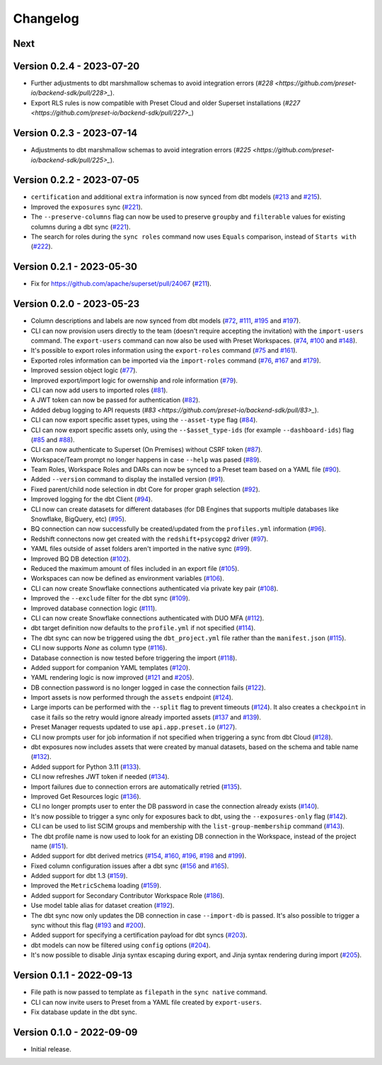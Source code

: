 =========
Changelog
=========

Next
====

Version 0.2.4 - 2023-07-20
==========================

- Further adjustments to dbt marshmallow schemas to avoid integration errors (`#228 <https://github.com/preset-io/backend-sdk/pull/228>_`).
- Export RLS rules is now compatible with Preset Cloud and older Superset installations (`#227 <https://github.com/preset-io/backend-sdk/pull/227>_`)

Version 0.2.3 - 2023-07-14
==========================

- Adjustments to dbt marshmallow schemas to avoid integration errors (`#225 <https://github.com/preset-io/backend-sdk/pull/225>_`).

Version 0.2.2 - 2023-07-05
==========================

- ``certification`` and additional ``extra`` information is now synced from dbt models (`#213 <https://github.com/preset-io/backend-sdk/pull/213>`_ and `#215 <https://github.com/preset-io/backend-sdk/pull/215>`_).
- Improved the ``exposures`` sync (`#221 <https://github.com/preset-io/backend-sdk/pull/221>`_).
- The ``--preserve-columns`` flag can now be used to preserve ``groupby`` and ``filterable`` values for existing columns during a dbt sync (`#221 <https://github.com/preset-io/backend-sdk/pull/221>`_).
- The search for roles during the ``sync roles`` command now uses ``Equals`` comparison, instead of ``Starts with`` (`#222 <https://github.com/preset-io/backend-sdk/pull/222>`_).

Version 0.2.1 - 2023-05-30
==========================

- Fix for https://github.com/apache/superset/pull/24067 (`#211 <https://github.com/preset-io/backend-sdk/pull/211>`_).

Version 0.2.0 - 2023-05-23
==========================

- Column descriptions and labels are now synced from dbt models (`#72 <https://github.com/preset-io/backend-sdk/pull/72>`_, `#111 <https://github.com/preset-io/backend-sdk/pull/111>`_, `#195 <https://github.com/preset-io/backend-sdk/pull/195>`_ and `#197 <https://github.com/preset-io/backend-sdk/pull/197>`_).
- CLI can now provision users directly to the team (doesn't require accepting the invitation) with the ``import-users`` command. The ``export-users`` command can now also be used with Preset Workspaces.  (`#74 <https://github.com/preset-io/backend-sdk/pull/74>`_, `#100 <https://github.com/preset-io/backend-sdk/pull/100>`_ and `#148 <https://github.com/preset-io/backend-sdk/pull/148>`_).
- It's possible to export roles information using the ``export-roles`` command (`#75 <https://github.com/preset-io/backend-sdk/pull/75>`_ and `#161 <https://github.com/preset-io/backend-sdk/pull/161>`_). 
- Exported roles information can be imported via the ``import-roles`` command (`#76 <https://github.com/preset-io/backend-sdk/pull/76>`_, `#167 <https://github.com/preset-io/backend-sdk/pull/167>`_ and `#179 <https://github.com/preset-io/backend-sdk/pull/179>`_).
- Improved session object logic (`#77 <https://github.com/preset-io/backend-sdk/pull/77>`_). 
- Improved export/import logic for owernship and role information (`#79 <https://github.com/preset-io/backend-sdk/pull/79>`_).
- CLI can now add users to imported roles (`#81 <https://github.com/preset-io/backend-sdk/pull/81>`_).
- A JWT token can now be passed for authentication (`#82 <https://github.com/preset-io/backend-sdk/pull/82>`_).
- Added debug logging to API requests (`#83 <https://github.com/preset-io/backend-sdk/pull/83>_`).
- CLI can now export specific asset types, using the ``--asset-type`` flag (`#84 <https://github.com/preset-io/backend-sdk/pull/84>`_).
- CLI can now export specific assets only, using the ``--$asset_type-ids`` (for example ``--dashboard-ids``) flag (`#85 <https://github.com/preset-io/backend-sdk/pull/85>`_ and `#88 <https://github.com/preset-io/backend-sdk/pull/88>`_).
- CLI can now authenticate to Superset (On Premises) without CSRF token (`#87 <https://github.com/preset-io/backend-sdk/pull/87>`_).
- Workspace/Team prompt no longer happens in case ``--help`` was pased (`#89 <https://github.com/preset-io/backend-sdk/pull/89>`_).
- Team Roles, Workspace Roles and DARs can now be synced to a Preset team based on a YAML file (`#90 <https://github.com/preset-io/backend-sdk/pull/90>`_).
- Added ``--version`` command to display the installed version (`#91 <https://github.com/preset-io/backend-sdk/pull/91>`_).
- Fixed parent/child node selection in dbt Core for proper graph selection (`#92 <https://github.com/preset-io/backend-sdk/pull/92>`_).
- Improved logging for the dbt Client (`#94 <https://github.com/preset-io/backend-sdk/pull/94>`_).
- CLI now can create datasets for different databases (for DB Engines that supports multiple databases like Snowflake, BigQuery, etc) (`#95 <https://github.com/preset-io/backend-sdk/pull/95>`_).
- BQ connection can now successfully be created/updated from the ``profiles.yml`` information (`#96 <https://github.com/preset-io/backend-sdk/pull/96>`_).
- Redshift connectons now get created with the ``redshift+psycopg2`` driver (`#97 <https://github.com/preset-io/backend-sdk/pull/97>`_).
- YAML files outside of asset folders aren't imported in the native sync (`#99 <https://github.com/preset-io/backend-sdk/pull/99>`_).
- Improved BQ DB detection (`#102 <https://github.com/preset-io/backend-sdk/pull/102>`_).
- Reduced the maximum amount of files included in an export file (`#105 <https://github.com/preset-io/backend-sdk/pull/105>`_).
- Workspaces can now be defined as environment variables (`#106 <https://github.com/preset-io/backend-sdk/pull/106>`_).
- CLI can now create Snowflake connections authenticated via private key pair (`#108 <https://github.com/preset-io/backend-sdk/pull/108>`_).
- Improved the ``--exclude`` filter for the dbt sync (`#109 <https://github.com/preset-io/backend-sdk/pull/109>`_).
- Improved database connection logic (`#111 <https://github.com/preset-io/backend-sdk/pull/111>`_).
- CLI can now create Snowflake connections authenticated with DUO MFA (`#112 <https://github.com/preset-io/backend-sdk/pull/112>`_).
- dbt target definition now defaults to the ``profile.yml`` if not specified (`#114 <https://github.com/preset-io/backend-sdk/pull/114>`_).
- The dbt sync can now be triggered using the ``dbt_project.yml`` file rather than the ``manifest.json`` (`#115 <https://github.com/preset-io/backend-sdk/pull/115>`_).
- CLI now supports `None` as column type (`#116 <https://github.com/preset-io/backend-sdk/pull/116>`_).
- Database connection is now tested before triggering the import (`#118 <https://github.com/preset-io/backend-sdk/pull/118>`_).
- Added support for companion YAML templates (`#120 <https://github.com/preset-io/backend-sdk/pull/120>`_).
- YAML rendering logic is now improved (`#121 <https://github.com/preset-io/backend-sdk/pull/121>`_ and `#205 <https://github.com/preset-io/backend-sdk/pull/205>`_).
- DB connection password is no longer logged in case the connection fails (`#122 <https://github.com/preset-io/backend-sdk/pull/122>`_).
- Import assets is now performed through the ``assets`` endpoint (`#124 <https://github.com/preset-io/backend-sdk/pull/124>`_).
- Large imports can be performed with the ``--split`` flag to prevent timeouts (`#124 <https://github.com/preset-io/backend-sdk/pull/124>`_). It also creates a ``checkpoint`` in case it fails so the retry would ignore already imported assets (`#137 <https://github.com/preset-io/backend-sdk/pull/137>`_ and `#139 <https://github.com/preset-io/backend-sdk/pull/139>`_).
- Preset Manager requests updated to use ``api.app.preset.io`` (`#127 <https://github.com/preset-io/backend-sdk/pull/127>`_).
- CLI now prompts user for job information if not specified when triggering a sync from dbt Cloud (`#128 <https://github.com/preset-io/backend-sdk/pull/128>`_).
- dbt exposures now includes assets that were created by manual datasets, based on the schema and table name (`#132 <https://github.com/preset-io/backend-sdk/pull/132>`_).
- Added support for Python 3.11 (`#133 <https://github.com/preset-io/backend-sdk/pull/133>`_).
- CLI now refreshes JWT token if needed (`#134 <https://github.com/preset-io/backend-sdk/pull/134>`_).
- Import failures due to connection errors are automatically retried (`#135 <https://github.com/preset-io/backend-sdk/pull/135>`_).
- Improved Get Resources logic (`#136 <https://github.com/preset-io/backend-sdk/pull/136>`_).
- CLI no longer prompts user to enter the DB password in case the connection already exists (`#140 <https://github.com/preset-io/backend-sdk/pull/140>`_).
- It's now possible to trigger a sync only for exposures back to dbt, using the ``--exposures-only`` flag (`#142 <https://github.com/preset-io/backend-sdk/pull/142>`_).
- CLI can be used to list SCIM groups and membership with the ``list-group-membership`` command (`#143 <https://github.com/preset-io/backend-sdk/pull/143>`_).
- The dbt profile name is now used to look for an existing DB connection in the Workspace, instead of the project name (`#151 <https://github.com/preset-io/backend-sdk/pull/151>`_).
- Added support for dbt derived metrics (`#154 <https://github.com/preset-io/backend-sdk/pull/154>`_, `#160 <https://github.com/preset-io/backend-sdk/pull/160>`_, `#196 <https://github.com/preset-io/backend-sdk/pull/196>`_, `#198 <https://github.com/preset-io/backend-sdk/pull/198>`_ and `#199 <https://github.com/preset-io/backend-sdk/pull/199>`_).
- Fixed column configuration issues after a dbt sync (`#156 <https://github.com/preset-io/backend-sdk/pull/156>`_ and `#165 <https://github.com/preset-io/backend-sdk/pull/165>`_).
- Added support for dbt 1.3 (`#159 <https://github.com/preset-io/backend-sdk/pull/159>`_).
- Improved the ``MetricSchema`` loading (`#159 <https://github.com/preset-io/backend-sdk/pull/159>`_).
- Added support for Secondary Contributor Workspace Role (`#186 <https://github.com/preset-io/backend-sdk/pull/186>`_).
- Use model table alias for dataset creation (`#192 <https://github.com/preset-io/backend-sdk/pull/192>`_).
- The dbt sync now only updates the DB connection in case ``--import-db`` is passed. It's also possible to trigger a sync without this flag (`#193 <https://github.com/preset-io/backend-sdk/pull/193>`_ and `#200 <https://github.com/preset-io/backend-sdk/pull/200>`_).
- Added support for specifying a certification payload for dbt syncs (`#203 <https://github.com/preset-io/backend-sdk/pull/203>`_).
- dbt models can now be filtered using ``config`` options (`#204 <https://github.com/preset-io/backend-sdk/pull/204>`_).
- It's now possible to disable Jinja syntax escaping during export, and Jinja syntax rendering during import (`#205 <https://github.com/preset-io/backend-sdk/pull/205>`_).

Version 0.1.1 - 2022-09-13
==========================

- File path is now passed to template as ``filepath`` in the ``sync native`` command.
- CLI can now invite users to Preset from a YAML file created by ``export-users``.
- Fix database update in the dbt sync.

Version 0.1.0 - 2022-09-09
==========================

- Initial release.
